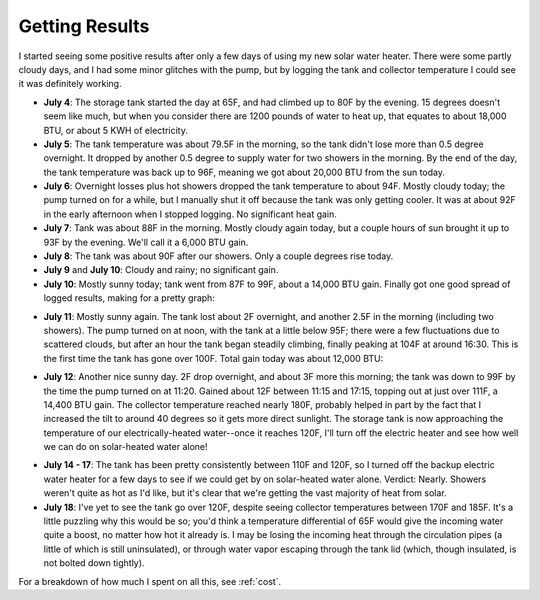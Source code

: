 .. _results:

Getting Results
===============

I started seeing some positive results after only a few days of using my new
solar water heater. There were some partly cloudy days, and I had some minor
glitches with the pump, but by logging the tank and collector temperature I
could see it was definitely working.

- **July 4**: The storage tank started the day at 65F, and had climbed up to 80F
  by the evening. 15 degrees doesn't seem like much, but when you consider there
  are 1200 pounds of water to heat up, that equates to about 18,000 BTU, or
  about 5 KWH of electricity.

- **July 5**: The tank temperature was about 79.5F in the morning, so the tank
  didn't lose more than 0.5 degree overnight. It dropped by another 0.5 degree
  to supply water for two showers in the morning. By the end of the day, the
  tank temperature was back up to 96F, meaning we got about 20,000 BTU from the
  sun today.

- **July 6**: Overnight losses plus hot showers dropped the tank temperature to
  about 94F. Mostly cloudy today; the pump turned on for a while, but I
  manually shut it off because the tank was only getting cooler. It was at about
  92F in the early afternoon when I stopped logging. No significant heat gain.

- **July 7**: Tank was about 88F in the morning. Mostly cloudy again today, but
  a couple hours of sun brought it up to 93F by the evening. We'll call it a
  6,000 BTU gain.

- **July 8**: The tank was about 90F after our showers. Only a couple degrees
  rise today.

- **July 9** and **July 10**: Cloudy and rainy; no significant gain.

- **July 10**: Mostly sunny today; tank went from 87F to 99F, about a 14,000 BTU
  gain. Finally got one good spread of logged results, making for a pretty
  graph:

.. image:: images/2012-07-10.png

- **July 11**: Mostly sunny again. The tank lost about 2F overnight, and another
  2.5F in the morning (including two showers). The pump turned on at noon, with
  the tank at a little below 95F; there were a few fluctuations due to scattered
  clouds, but after an hour the tank began steadily climbing, finally peaking at
  104F at around 16:30. This is the first time the tank has gone over 100F. Total
  gain today was about 12,000 BTU:

.. image:: images/2012-07-11.png

- **July 12**: Another nice sunny day. 2F drop overnight, and about 3F more this
  morning; the tank was down to 99F by the time the pump turned on at 11:20.
  Gained about 12F between 11:15 and 17:15, topping out at just over 111F, a
  14,400 BTU gain. The collector temperature reached nearly 180F, probably
  helped in part by the fact that I increased the tilt to around 40 degrees so
  it gets more direct sunlight. The storage tank is now approaching the
  temperature of our electrically-heated water--once it reaches 120F, I'll turn
  off the electric heater and see how well we can do on solar-heated water
  alone!

.. image:: images/2012-07-12.png

- **July 14 - 17**: The tank has been pretty consistently between 110F and 120F,
  so I turned off the backup electric water heater for a few days to see if we
  could get by on solar-heated water alone. Verdict: Nearly. Showers weren't
  quite as hot as I'd like, but it's clear that we're getting the vast majority
  of heat from solar.

- **July 18**: I've yet to see the tank go over 120F, despite seeing collector
  temperatures between 170F and 185F. It's a little puzzling why this would be
  so; you'd think a temperature differential of 65F would give the incoming
  water quite a boost, no matter how hot it already is. I may be losing the
  incoming heat through the circulation pipes (a little of which is still
  uninsulated), or through water vapor escaping through the tank lid (which,
  though insulated, is not bolted down tightly).

For a breakdown of how much I spent on all this, see :ref:`cost`.

